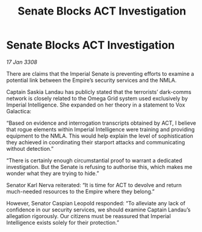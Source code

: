 :PROPERTIES:
:ID:       ad1feb90-09c1-47f4-869d-fe812e84f87f
:END:
#+title: Senate Blocks ACT Investigation
#+filetags: :galnet:

* Senate Blocks ACT Investigation

/17 Jan 3308/

There are claims that the Imperial Senate is preventing efforts to examine a potential link between the Empire’s security services and the NMLA. 

Captain Saskia Landau has publicly stated that the terrorists’ dark-comms network is closely related to the Omega Grid system used exclusively by Imperial Intelligence. She expanded on her theory in a statement to Vox Galactica: 

“Based on evidence and interrogation transcripts obtained by ACT, I believe that rogue elements within Imperial Intelligence were training and providing equipment to the NMLA. This would help explain the level of sophistication they achieved in coordinating their starport attacks and communicating without detection.” 

“There is certainly enough circumstantial proof to warrant a dedicated investigation. But the Senate is refusing to authorise this, which makes me wonder what they are trying to hide.” 

Senator Karl Nerva reiterated: “It is time for ACT to devolve and return much-needed resources to the Empire where they belong.”  

However, Senator Caspian Leopold responded: “To alleviate any lack of confidence in our security services, we should examine Captain Landau’s allegation rigorously. Our citizens must be reassured that Imperial Intelligence exists solely for their protection.”
